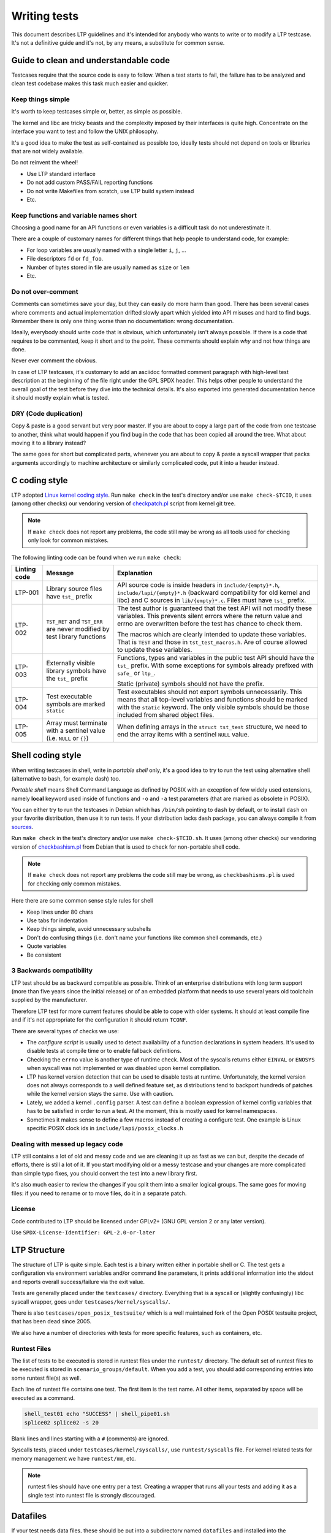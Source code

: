 .. SPDX-License-Identifier: GPL-2.0-or-later

Writing tests
=============

This document describes LTP guidelines and it's intended for anybody who wants
to write or to modify a LTP testcase. It's not a definitive guide and it's not,
by any means, a substitute for common sense.

Guide to clean and understandable code
--------------------------------------

Testcases require that the source code is easy to follow. When a test starts to
fail, the failure has to be analyzed and clean test codebase makes this task
much easier and quicker.

Keep things simple
~~~~~~~~~~~~~~~~~~

It's worth to keep testcases simple or, better, as simple as possible.

The kernel and libc are tricky beasts and the complexity imposed by their
interfaces is quite high. Concentrate on the interface you want to test and
follow the UNIX philosophy.

It's a good idea to make the test as self-contained as possible too, ideally
tests should not depend on tools or libraries that are not widely available.

Do not reinvent the wheel!

* Use LTP standard interface
* Do not add custom PASS/FAIL reporting functions
* Do not write Makefiles from scratch, use LTP build system instead
* Etc.

Keep functions and variable names short
~~~~~~~~~~~~~~~~~~~~~~~~~~~~~~~~~~~~~~~

Choosing a good name for an API functions or even variables is a difficult
task do not underestimate it.

There are a couple of customary names for different things that help people to
understand code, for example:

* For loop variables are usually named with a single letter ``i``, ``j``, ...
* File descriptors ``fd`` or ``fd_foo``.
* Number of bytes stored in file are usually named as ``size`` or ``len``
* Etc.

Do not over-comment
~~~~~~~~~~~~~~~~~~~

Comments can sometimes save your day, but they can easily do more harm than
good. There has been several cases where comments and actual implementation
drifted slowly apart which yielded into API misuses and hard to find bugs.
Remember there is only one thing worse than no documentation: wrong
documentation.

Ideally, everybody should write code that is obvious, which unfortunately isn't
always possible. If there is a code that requires to be commented, keep it
short and to the point. These comments should explain *why* and not *how*
things are done.

Never ever comment the obvious.

In case of LTP testcases, it's customary to add an asciidoc formatted comment
paragraph with high-level test description at the beginning of the file right
under the GPL SPDX header. This helps other people to understand the overall
goal of the test before they dive into the technical details. It's also
exported into generated documentation hence it should mostly explain what is
tested.

DRY (Code duplication)
~~~~~~~~~~~~~~~~~~~~~~

Copy & paste is a good servant but very poor master. If you are about to copy a
large part of the code from one testcase to another, think what would happen if
you find bug in the code that has been copied all around the tree. What about
moving it to a library instead?

The same goes for short but complicated parts, whenever you are about to copy &
paste a syscall wrapper that packs arguments accordingly to machine
architecture or similarly complicated code, put it into a header instead.

C coding style
--------------

LTP adopted `Linux kernel coding style <https://www.kernel.org/doc/html/latest/process/coding-style.html>`_.
Run ``make check`` in the test's directory and/or use ``make check-$TCID``, it
uses (among other checks) our vendoring version of
`checkpatch.pl <https://git.kernel.org/pub/scm/linux/kernel/git/torvalds/linux.git/plain/scripts/checkpatch.pl>`_
script from kernel git tree.

.. note::
      If ``make check`` does not report any problems, the code still may be wrong
      as all tools used for checking only look for common mistakes.

The following linting code can be found when we run ``make check``:

.. list-table::
    :header-rows: 1

    * - Linting code
      - Message
      - Explanation

    * - LTP-001
      - Library source files have ``tst_`` prefix
      - API source code is inside headers in ``include/{empty}*.h``,
        ``include/lapi/{empty}*.h`` (backward compatibility for old kernel and
        libc) and C sources in ``lib/{empty}*.c``. Files must have ``tst_``
        prefix.

    * - LTP-002
      - ``TST_RET`` and ``TST_ERR`` are never modified by test library functions
      - The test author is guaranteed that the test API will not modify these
        variables. This prevents silent errors where the return value and
        errno are overwritten before the test has chance to check them.

        The macros which are clearly intended to update these variables. That
        is ``TEST`` and those in ``tst_test_macros.h``. Are of course allowed to
        update these variables.

    * - LTP-003
      - Externally visible library symbols have the ``tst_`` prefix
      - Functions, types and variables in the public test API should have the
        ``tst_`` prefix. With some exceptions for symbols already prefixed with
        ``safe_`` or ``ltp_``.

        Static (private) symbols should not have the prefix.

    * - LTP-004
      - Test executable symbols are marked ``static``
      - Test executables should not export symbols unnecessarily. This means
        that all top-level variables and functions should be marked with the
        ``static`` keyword. The only visible symbols should be those included
        from shared object files.

    * - LTP-005
      - Array must terminate with a sentinel value (i.e. ``NULL`` or ``{}``)
      - When defining arrays in the ``struct tst_test`` structure, we need to
        end the array items with a sentinel ``NULL`` value.

Shell coding style
------------------

When writing testcases in shell, write in *portable shell* only, it's a good
idea to try to run the test using alternative shell (alternative to bash, for
example dash) too.

*Portable shell* means Shell Command Language as defined by POSIX with an
exception of few widely used extensions, namely **local** keyword used inside of
functions and ``-o`` and ``-a`` test parameters (that are marked as obsolete in
POSIX).

You can either try to run the testcases in Debian which has ``/bin/sh`` pointing
to ``dash`` by default, or to install ``dash`` on your favorite distribution,
then use it to run tests. If your distribution lacks ``dash`` package, you can
always compile it from `sources <http://gondor.apana.org.au/~herbert/dash/files/>`_.

Run ``make check`` in the test's directory and/or use ``make check-$TCID.sh``.
It uses (among other checks) our vendoring version of
`checkbashism.pl <https://salsa.debian.org/debian/devscripts/raw/master/scripts/checkbashisms.pl>`_
from Debian that is used to check for non-portable shell code.

.. note::

      If ``make check`` does not report any problems the code still may be wrong,
      as ``checkbashisms.pl`` is used for checking only common mistakes.

Here there are some common sense style rules for shell

* Keep lines under 80 chars
* Use tabs for indentation
* Keep things simple, avoid unnecessary subshells
* Don't do confusing things (i.e. don't name your functions like common shell
  commands, etc.)
* Quote variables
* Be consistent

3 Backwards compatibility
~~~~~~~~~~~~~~~~~~~~~~~~~

LTP test should be as backward compatible as possible. Think of an enterprise
distributions with long term support (more than five years since the initial
release) or of an embedded platform that needs to use several years old
toolchain supplied by the manufacturer.

Therefore LTP test for more current features should be able to cope with older
systems. It should at least compile fine and if it's not appropriate for the
configuration it should return ``TCONF``.

There are several types of checks we use:

* The *configure script* is usually used to detect availability of a function
  declarations in system headers. It's used to disable tests at compile time or
  to enable fallback definitions.

* Checking the ``errno`` value is another type of runtime check. Most of the
  syscalls returns either ``EINVAL`` or ``ENOSYS`` when syscall was not
  implemented or was disabled upon kernel compilation.

* LTP has kernel version detection that can be used to disable tests at runtime.
  Unfortunately, the kernel version does not always corresponds to a well
  defined feature set, as distributions tend to backport hundreds of patches
  while the kernel version stays the same. Use with caution.

* Lately, we added a kernel ``.config`` parser. A test can define a boolean
  expression of kernel config variables that has to be satisfied in order to run
  a test. At the moment, this is mostly used for kernel namespaces.

* Sometimes it makes sense to define a few macros instead of creating a
  configure test. One example is Linux specific POSIX clock ids in
  ``include/lapi/posix_clocks.h``

Dealing with messed up legacy code
~~~~~~~~~~~~~~~~~~~~~~~~~~~~~~~~~~~~~~

LTP still contains a lot of old and messy code and we are cleaning it up as
fast as we can but, despite the decade of efforts, there is still a lot of it.
If you start modifying old or a messy testcase and your changes are more
complicated than simple typo fixes, you should convert the test into a new
library first.

It's also much easier to review the changes if you split them into a smaller
logical groups. The same goes for moving files: if you need to rename or to move
files, do it in a separate patch.

License
~~~~~~~

Code contributed to LTP should be licensed under GPLv2+ (GNU GPL version 2 or
any later version).

Use ``SPDX-License-Identifier: GPL-2.0-or-later``

LTP Structure
-------------

The structure of LTP is quite simple. Each test is a binary written either in
portable shell or C. The test gets a configuration via environment variables
and/or command line parameters, it prints additional information into the
stdout and reports overall success/failure via the exit value.

Tests are generally placed under the ``testcases/`` directory. Everything that
is a syscall or (slightly confusingly) libc syscall wrapper, goes under
``testcases/kernel/syscalls/``.

There is also ``testcases/open_posix_testsuite/`` which is a well maintained
fork of the Open POSIX testsuite project, that has been dead since 2005.

We also have a number of directories with tests for more specific features, such
as containers, etc.

Runtest Files
~~~~~~~~~~~~~

The list of tests to be executed is stored in runtest files under the
``runtest/`` directory. The default set of runtest files to be executed is
stored in ``scenario_groups/default``. When you add a test, you should add
corresponding entries into some runtest file(s) as well.

Each line of runtest file contains one test. The first item is the test name.
All other items, separated by space will be executed as a command.

.. code-block:: bash

      shell_test01 echo "SUCCESS" | shell_pipe01.sh
      splice02 splice02 -s 20

Blank lines and lines starting with a ``#`` (comments) are ignored.

Syscalls tests, placed under ``testcases/kernel/syscalls/``, use
``runtest/syscalls`` file. For kernel related tests for memory management we
have ``runtest/mm``, etc.

.. note::

      runtest files should have one entry per a test. Creating a
      wrapper that runs all your tests and adding it as a single test
      into runtest file is strongly discouraged.

Datafiles
---------

If your test needs data files, these should be put into a subdirectory
named ``datafiles`` and installed into the ``testcases/data/$TCID`` directory.
This will require to add ``INSTALL_DIR := testcases/data/TCID`` into
``datafiles/Makefile``.

You can obtain path to datafiles via ``$TST_DATAROOT`` provided by ``test.sh``
or via C function ``tst_dataroot()`` provided by libltp:

.. code-block:: c

      const char *dataroot = tst_dataroot();

Datafiles can also be accessed as ``$LTPROOT/testcases/data/$TCID/...``,
but ``$TST_DATAROOT`` and ``tst_dataroot()`` are preferred, as these can be used
when running testcases directly in git tree as well as from install location.

Sub-executables
~~~~~~~~~~~~~~~

If your test needs to execute a binary, place it in the same directory of the
testcase and name the binary with ``$TESTNAME_`` prefix, where ``$TESTNAME`` is
the name of the test binary. Once the test is executed by the framework, the
path to the directory with all LTP binaries is added to the ``$PATH`` and you
can execute it via its name.

.. note::

      If you need to execute a test from the LTP tree, you can add ``PATH`` to
      the current directory with ``PATH="$PATH:$PWD" ./foo01``.

Test Contribution Checklist
---------------------------

#. Test compiles and it runs fine (check with ``-i 10`` and ``-i 0`` too)
#. ``make check`` should not emit any warnings for the test you are working on
   (hint: run it in the test's directory and/or use ``make check-$TCID``)
#. The runtest entries are in place
#. New test binaries are added into the corresponding ``.gitignore`` files
#. Patches apply over the latest git

About .gitignore files
~~~~~~~~~~~~~~~~~~~~~~

There are numerous ``.gitignore`` files in the LTP tree. Usually, there is a
``.gitignore`` file for a group of tests. The reason of this setup is simple:
it's easier to maintain a ``.gitignore`` file per tests' directory, rather
than having a single file in the project root directory. In this way, we don't
have to update all the gitignore files when moving directories, and they get
deleted automatically when a directory with tests is removed.

Testing pre-release kernel features
-----------------------------------

Tests for features not yet in the mainline kernel release are accepted. However,
they must be added only to the **staging** runtest file. Once a feature is part
of the stable kernel ABI, the associated test must be moved out of staging.

Testing builds with GitHub Actions
----------------------------------

Master branch is tested in `GitHub Actions <https://github.com/linux-test-project/ltp/actions>`_
to ensure LTP builds in various distributions, including old, current and
bleeding edge. ``gcc`` and ``clang`` toolchains are also tested for various
architectures using cross-compilation. For a full list of tested distros, please check
`.github/workflows/ci.yml <https://github.com/linux-test-project/ltp/blob/master/.github/workflows/ci.yml>`_.

.. note::

      Passing the GitHub Actions CI means that LTP compiles in a variety of
      different distributions on their **newest releases**.
      The CI also checks for code linting, running ``make check`` in the whole
      LTP project.

LTP C And Shell Test API Comparison
-----------------------------------

.. list-table::
    :header-rows: 1

    * - C API ``struct tst_test`` members
      - Shell API ``$TST_*`` variables

    * - .all_filesystems
      - TST_ALL_FILESYSTEMS

    * - .bufs
      - \-

    * - .caps
      - \-

    * - .child_needs_reinit
      - not applicable

    * - .cleanup
      - TST_CLEANUP

    * - .dev_extra_opts
      - TST_DEV_EXTRA_OPTS

    * - .dev_fs_opts
      - TST_DEV_FS_OPTS

    * - .dev_fs_type
      - TST_FS_TYPE

    * - .dev_min_size
      - not applicable

    * - .format_device
      - TST_FORMAT_DEVICE

    * - .max_runtime
      - \-

    * - .min_cpus
      - not applicable

    * - .min_kver
      - TST_MIN_KVER

    * - .min_mem_avail
      - not applicable

    * - .mnt_flags
      - TST_MNT_PARAMS

    * - .min_swap_avail
      - not applicable

    * - .mntpoint | .mnt_data
      - TST_MNTPOINT

    * - .mount_device
      - TST_MOUNT_DEVICE

    * - .needs_cgroup_ctrls
      - \-

    * - .needs_checkpoints
      - TST_NEEDS_CHECKPOINTS

    * - .needs_cmds
      - TST_NEEDS_CMDS

    * - .needs_devfs
      - \-

    * - .needs_device
      - TST_NEEDS_DEVICE

    * - .needs_drivers
      - TST_NEEDS_DRIVERS

    * - .needs_kconfigs
      - TST_NEEDS_KCONFIGS

    * - .needs_overlay
      - \-

    * - .needs_rofs
      - \-

    * - .needs_root
      - TST_NEEDS_ROOT

    * - .needs_tmpdir
      - TST_NEEDS_TMPDIR

    * - .options
      - TST_PARSE_ARGS | TST_OPTS

    * - .resource_files
      - \-

    * - .restore_wallclock
      - not applicable

    * - .sample
      - \-

    * - .save_restore
      - \-

    * - .scall
      - not applicable

    * - .setup
      - TST_SETUP

    * - .skip_filesystems
      - TST_SKIP_FILESYSTEMS

    * - .skip_in_compat
      - \-

    * - .skip_in_lockdown
      - TST_SKIP_IN_LOCKDOWN

    * - .skip_in_secureboot
      - TST_SKIP_IN_SECUREBOOT

    * - .supported_archs
      - not applicable

    * - .tags
      - \-

    * - .taint_check
      - \-

    * - .tcnt
      - TST_CNT

    * - .tconf_msg
      - not applicable

    * - .test | .test_all
      - TST_TESTFUNC

    * - .test_variants
      - \-

    * - .timeout
      - TST_TIMEOUT

    * - .tst_hugepage
      - not applicable

    * - .ulimit
      - not applicable

    * - not applicable
      - TST_NEEDS_KCONFIGS_IFS

    * - not applicable
      - TST_NEEDS_MODULE

    * - not applicable
      - TST_POS_ARGS

    * - not applicable
      - TST_USAGE

.. list-table::
    :header-rows: 1

    * - C API other structs
      - Shell API ``$TST_*`` variables

    * - struct tst_device
      - TST_DEVICE
